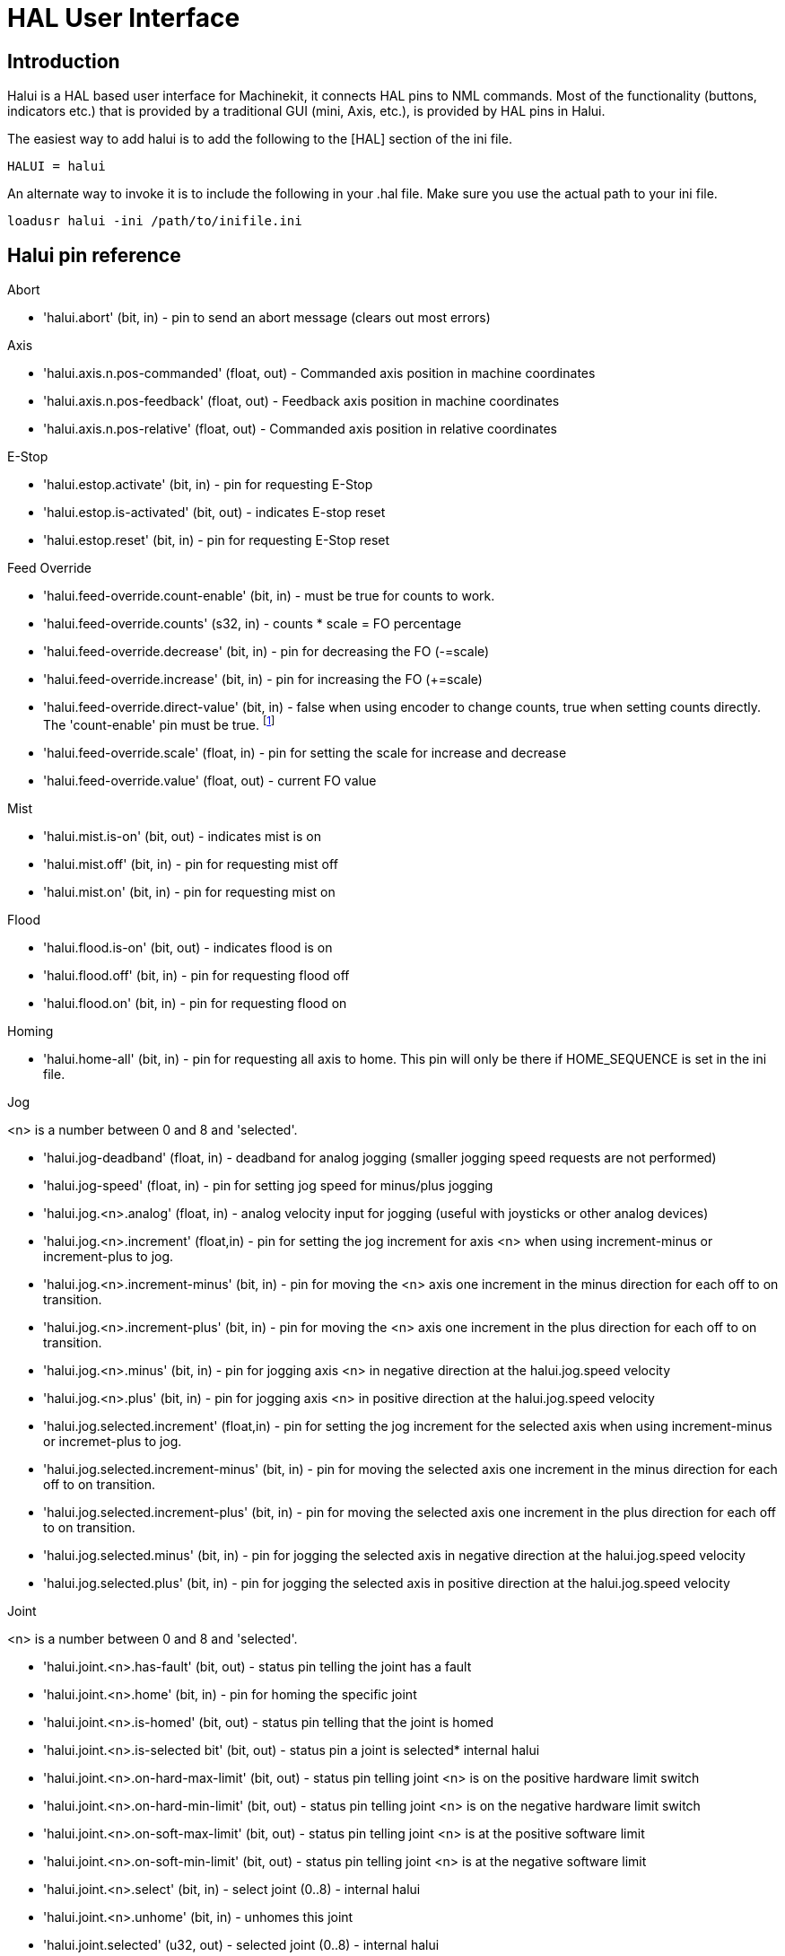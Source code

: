 = HAL User Interface

[[cha:hal-user-interface]] (((HAL User Interface)))

////
ATTENTION TRANSLATORS before translating this document copy the base document
into this copy to get the latest version. Untranslated documents are not kept
up to date with the English documents. 

Do not translate anchors or links, translate only the text of a link after the
comma.
Anchor [[anchor-name]]
Link <<anchor-name,text after the comma can be translated>>

Make sure the documents build after translating.
////

== Introduction[[sec:HaluiIntroduction]]

Halui is a HAL based user interface for Machinekit, it connects HAL pins to
NML commands. Most of the functionality (buttons, indicators etc.) that
is provided by a traditional GUI (mini, Axis, etc.), is provided by HAL
pins in Halui.

The easiest way to add halui is to add the following to the [HAL]
section of the ini file.

----
HALUI = halui
----

An alternate way to invoke it is to include the following in your .hal
file. Make sure you use the actual path to your ini file.

----
loadusr halui -ini /path/to/inifile.ini
----

[[sec:Halui-pin-reference]]
== Halui pin reference

.Abort

* 'halui.abort' (bit, in) - pin to send an abort message (clears out most errors)

.Axis

* 'halui.axis.n.pos-commanded' (float, out) - Commanded axis position in machine coordinates
* 'halui.axis.n.pos-feedback' (float, out) - Feedback axis position in machine coordinates
* 'halui.axis.n.pos-relative' (float, out) - Commanded axis position in relative coordinates

.E-Stop

* 'halui.estop.activate' (bit, in) - pin for requesting E-Stop
* 'halui.estop.is-activated' (bit, out) - indicates E-stop reset
* 'halui.estop.reset' (bit, in) - pin for requesting E-Stop reset

.Feed Override

* 'halui.feed-override.count-enable' (bit, in) - must be true for counts to work.
* 'halui.feed-override.counts' (s32, in) - counts * scale = FO percentage
* 'halui.feed-override.decrease' (bit, in) - pin for decreasing the FO (-=scale)
* 'halui.feed-override.increase' (bit, in) - pin for increasing the FO (+=scale)
* 'halui.feed-override.direct-value' (bit, in) - false when using encoder 
   to change counts, true when setting counts directly. +
   The 'count-enable' pin must be true. footnote:[This function had been released, 
   but is currently withdrawn for further development. It may or may not be 
   present in your version of Machinekit.] 
* 'halui.feed-override.scale' (float, in) - pin for setting the scale for 
   increase and decrease
* 'halui.feed-override.value' (float, out) - current FO value

.Mist 

* 'halui.mist.is-on' (bit, out) - indicates mist is on
* 'halui.mist.off' (bit, in) - pin for requesting mist off
* 'halui.mist.on' (bit, in) - pin for requesting mist on

.Flood

* 'halui.flood.is-on' (bit, out) - indicates flood is on
* 'halui.flood.off' (bit, in) - pin for requesting flood off
* 'halui.flood.on' (bit, in) - pin for requesting flood on

.Homing

* 'halui.home-all' (bit, in) - pin for requesting all axis to home. This
   pin will only be there if HOME_SEQUENCE is set in the ini file.

.Jog

<n> is a number between 0 and 8 and 'selected'.

* 'halui.jog-deadband' (float, in) - deadband for analog jogging (smaller 
   jogging speed requests are not performed)
* 'halui.jog-speed' (float, in) - pin for setting jog speed for minus/plus jogging
* 'halui.jog.<n>.analog' (float, in) - analog velocity input for jogging 
   (useful with joysticks or other analog devices)
* 'halui.jog.<n>.increment' (float,in) - pin for setting the jog increment for
   axis <n> when using increment-minus or increment-plus to jog.
* 'halui.jog.<n>.increment-minus' (bit, in) - pin for moving the <n> axis one
   increment in the minus direction for each off to on transition.
* 'halui.jog.<n>.increment-plus' (bit, in) - pin for moving the <n> axis one
   increment in the plus direction for each off to on transition.
* 'halui.jog.<n>.minus' (bit, in) - pin for jogging axis <n> in negative 
   direction at the halui.jog.speed velocity
* 'halui.jog.<n>.plus' (bit, in) - pin for jogging axis <n> in positive 
   direction at the halui.jog.speed velocity
* 'halui.jog.selected.increment' (float,in) - pin for setting the jog increment
   for the selected axis when using increment-minus or incremet-plus to jog.
* 'halui.jog.selected.increment-minus' (bit, in) - pin for moving the selected axis
   one increment in the minus direction for each off to on transition.
* 'halui.jog.selected.increment-plus' (bit, in) - pin for moving the selected axis
   one increment in the plus direction for each off to on transition.
* 'halui.jog.selected.minus' (bit, in) - pin for jogging the selected axis 
   in negative direction at the halui.jog.speed velocity
* 'halui.jog.selected.plus' (bit, in) - pin for jogging the selected axis 
   in positive direction at the halui.jog.speed velocity

.Joint

<n> is a number between 0 and 8 and 'selected'.

* 'halui.joint.<n>.has-fault' (bit, out) - status pin telling the joint 
   has a fault
* 'halui.joint.<n>.home' (bit, in) - pin for homing the specific joint 
* 'halui.joint.<n>.is-homed' (bit, out) - status pin telling that the joint is homed
* 'halui.joint.<n>.is-selected bit' (bit, out) - status pin a joint is selected* internal halui
* 'halui.joint.<n>.on-hard-max-limit' (bit, out) - status pin telling 
   joint <n> is on the positive hardware limit switch
* 'halui.joint.<n>.on-hard-min-limit' (bit, out) - status pin telling 
   joint <n> is on the negative hardware limit switch
* 'halui.joint.<n>.on-soft-max-limit' (bit, out) - status pin telling 
   joint <n> is at the positive software limit
* 'halui.joint.<n>.on-soft-min-limit' (bit, out) - status pin telling 
   joint <n> is at the negative software limit
* 'halui.joint.<n>.select' (bit, in) - select joint (0..8) - internal halui
* 'halui.joint.<n>.unhome' (bit, in) - unhomes this joint
* 'halui.joint.selected' (u32, out) - selected joint (0..8) - internal halui
* 'halui.joint.selected.has-fault' (bit, out) - status pin telling that 
   the joint <n> has a fault
* 'halui.joint.selected.home' (bit, in) - pin for homing the selected joint 
* 'halui.joint.selected.is-homed' (bit, out) - status pin telling that the 
   selected joint is homed
* 'halui.joint.selected.on-hard-max-limit' (bit, out) - status pin telling 
   that the selected joint is on the positive hardware limit
* 'halui.joint.selected.on-hard-min-limit' (bit, out) - status pin telling 
   that the selected joint is on the negative hardware limit
* 'halui.joint.selected.on-soft-max-limit' (bit, out) - status pin telling 
   that the selected joint is on the positive software limit
* 'halui.joint.selected.on-soft-min-limit' (bit, out) - status pin telling 
   that the selected joint is on the negative software limit
* 'halui.joint.selected.unhome' (bit, in) - pin for unhoming the selected joint. 

.Lube

* 'halui.lube.is-on' (bit, out) - indicates lube is on
* 'halui.lube.off' (bit, in) - pin for requesting lube off
* 'halui.lube.on' (bit, in) - pin for requesting lube on

.Machine

* 'halui.machine.is-on' (bit, out) - indicates machine on
* 'halui.machine.off' (bit, in) - pin for requesting machine off
* 'halui.machine.on' (bit, in) - pin for requesting machine on

.Max Velocity

The maximum linear velocity can be adjusted from 0 to the MAX_VELOCITY
that is set in the [TRAJ] section of the ini file.

* 'halui.max-velocity.count-enable' (bit, in) - when TRUE, modify max 
   velocity when counts changes
* 'halui.max-velocity.counts' (s32, in) - lets you hook up an encoder to 
   change the max velocity
* 'halui.max-velocity.decrease' (bit, in) - pin for decreasing max velocity
* 'halui.max-velocity.increase' (bit, in) - pin for increasing max velocity
* 'halui.max-velocity.scale' (float, in) - the amount applied to the 
   current maximum velocity with each transition from off to on of the 
   increase or decrease pin in machine units per second.
* 'halui.max-velocity.value' (float, out) - is the maximum linear velocity 
   in machine units per second. 

[[sub:MDI]]
.MDI
(((MDI)))

Sometimes the user wants to add more complicated tasks to be performed 
by the activation of a HAL pin. This is possible using the following 
MDI commands scheme: 

* The MDI_COMMAND is added to the ini file in the [HALUI] section. 

----
[HALUI] 
MDI_COMMAND = G0 X0
----

* When halui starts it will read the MDI_COMMAND fields in the ini, and
   export pins from 00 to the number of MDI_COMMAND's found in the ini up
   to a maximum of 64 commands.
* 'halui.mdi-command-<nn>' (bit, in) - halui will try to send the MDI
   command defined in the ini. This will not always succeed, depending on
   the operating mode Machinekit is in (e.g. while in AUTO halui can't
   successfully send MDI commands). If the command succeeds then it will
   place Machinekit in the MDI mode and then back to Manual mode. 

.Joint Selection

* 'halui.joint.select' (u32, in) - select joint (0..8) - internal halui
* 'halui.joint.selected' (u32, out) - joint (0..8) selected* internal halui
* 'halui.joint.x.select bit' (bit, in) - pins for selecting a joint* internal halui
* 'halui.joint.x.is-selected bit' (bit, out) - indicates joint selected* internal halui

.Mode

* 'halui.mode.auto' (bit, in) - pin for requesting auto mode
* 'halui.mode.is-auto' (bit, out) - indicates auto mode is on
* 'halui.mode.is-joint' (bit, out) - indicates joint by joint jog mode is on
* 'halui.mode.is-manual' (bit, out) - indicates manual mode is on
* 'halui.mode.is-mdi' (bit, out) - indicates mdi mode is on
* 'halui.mode.is-teleop' (bit, out) - indicates coordinated jog mode is on
* 'halui.mode.joint' (bit, in) - pin for requesting joint by joint jog mode
* 'halui.mode.manual' (bit, in) - pin for requesting manual mode
* 'halui.mode.mdi' (bit, in) - pin for requesting mdi mode
* 'halui.mode.teleop' (bit, in) - pin for requesting coordinated jog mode

.Program

* 'halui.program.block-delete.is-on' (bit, out) - status pin telling that block delete is on
* 'halui.program.block-delete.off' (bit, in) - pin for requesting that block delete is off
* 'halui.program.block-delete.on' (bit, in) - pin for requesting that block delete is on
* 'halui.program.is-idle' (bit, out) - status pin telling that no program is running
* 'halui.program.is-paused' (bit, out) - status pin telling that a program is paused
* 'halui.program.is-running' (bit, out) - status pin telling that a program is running
* 'halui.program.optional-stop.is-on' (bit, out) - status pin telling that the optional stop is on
* 'halui.program.optional-stop.off' (bit, in) - pin requesting that the optional stop is off
* 'halui.program.optional-stop.on' (bit, in) - pin requesting that the optional stop is on
* 'halui.program.pause' (bit, in) - pin for pausing a program
* 'halui.program.resume' (bit, in) - pin for resuming a paused program
* 'halui.program.run' (bit, in) - pin for running a program
* 'halui.program.step' (bit, in) - pin for stepping in a program
* 'halui.program.stop' (bit, in) - pin for stopping a program

.Spindle Override

* 'halui.spindle-override.count-enable' (bit, in) - when TRUE, modify
   spindle override when counts changes.
* 'halui.spindle-override.counts' (s32, in) - counts * scale = SO percentage
* 'halui.spindle-override.decrease' (bit, in) - pin for decreasing the SO (-=scale)
* 'halui.spindle-override.direct-value' (bit, in) - false when using encoder to change counts, 
   true when setting counts directly. The 'count-enable' pin must be true.
* 'halui.spindle-override.increase' (bit, in) - pin for increasing the SO (+=scale)
* 'halui.spindle-override.scale' (float, in) - pin for setting the scale on changing the SO
* 'halui.spindle-override.value' (float, out) - current SO value 

.Spindle

* 'halui.spindle.brake-is-on' (bit, out) - indicates brake is on
* 'halui.spindle.brake-off' (bit, in) - pin for deactivating spindle/brake
* 'halui.spindle.brake-on' (bit, in) - pin for activating spindle-brake
* 'halui.spindle.decrease' (bit, in) - decreases spindle speed
* 'halui.spindle.forward' (bit, in) - starts the spindle with CW motion
* 'halui.spindle.increase' (bit, in)- increases spindle speed
* 'halui.spindle.is-on' (bit, out) - indicates spindle is on (either direction)
* 'halui.spindle.reverse' (bit, in)- starts the spindle with a CCW motion
* 'halui.spindle.runs-backward' (bit, out) - indicates spindle is on, and in reverse
* 'halui.spindle.runs-forward' (bit, out) - indicates spindle is on, and in forward
* 'halui.spindle.start' (bit, in) - starts the spindle
* 'halui.spindle.stop' (bit, in) - stops the spindle

.Tool

* 'halui.tool.length-offset' (float, out) - indicates current applied tool-length-offset
* 'halui.tool.number' (u32, out) - indicates current selected tool

